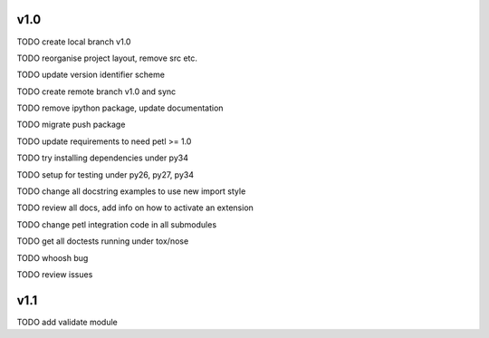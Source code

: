 v1.0
====

TODO create local branch v1.0

TODO reorganise project layout, remove src etc.

TODO update version identifier scheme

TODO create remote branch v1.0 and sync

TODO remove ipython package, update documentation

TODO migrate push package

TODO update requirements to need petl >= 1.0

TODO try installing dependencies under py34

TODO setup for testing under py26, py27, py34

TODO change all docstring examples to use new import style

TODO review all docs, add info on how to activate an extension

TODO change petl integration code in all submodules

TODO get all doctests running under tox/nose

TODO whoosh bug

TODO review issues

v1.1
====

TODO add validate module


